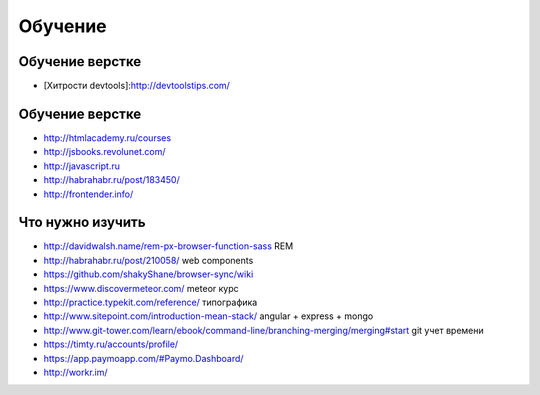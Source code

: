 Обучение
========

Обучение верстке
----------------
+ [Хитрости devtools]:http://devtoolstips.com/

Обучение верстке
----------------

+ http://htmlacademy.ru/courses
+ http://jsbooks.revolunet.com/
+ http://javascript.ru
+ http://habrahabr.ru/post/183450/
+ http://frontender.info/ 

Что нужно изучить
-----------------

+ http://davidwalsh.name/rem-px-browser-function-sass REM
+ http://habrahabr.ru/post/210058/ web components
+ https://github.com/shakyShane/browser-sync/wiki 
+ https://www.discovermeteor.com/ meteor курс
+ http://practice.typekit.com/reference/ типографика
+ http://www.sitepoint.com/introduction-mean-stack/ angular + express + mongo
+ http://www.git-tower.com/learn/ebook/command-line/branching-merging/merging#start git учет времени
+ https://timty.ru/accounts/profile/ 
+ https://app.paymoapp.com/#Paymo.Dashboard/
+ http://workr.im/ 